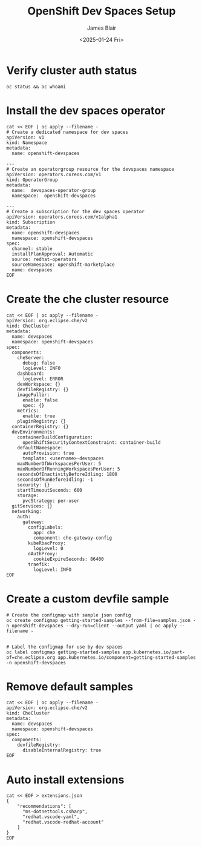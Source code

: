 #+TITLE: OpenShift Dev Spaces Setup
#+DATE: <2025-01-24 Fri>
#+AUTHOR: James Blair


* Verify cluster auth status

#+NAMEL: Verify cluster login status
#+begin_src tmux
oc status && oc whoami
#+end_src


* Install the dev spaces operator

#+NAME: Install dev spaces operator
#+begin_src tmux
cat << EOF | oc apply --filename -
# Create a dedicated namespace for dev spaces
apiVersion: v1
kind: Namespace
metadata:
  name: openshift-devspaces

---
# Create an operatorgroup resource for the devspaces namespace
apiVersion: operators.coreos.com/v1
kind: OperatorGroup
metadata:
  name:  devspaces-operator-group
  namespace:  openshift-devspaces

---
# Create a subscription for the dev spaces operator
apiVersion: operators.coreos.com/v1alpha1
kind: Subscription
metadata:
  name: openshift-devspaces
  namespace: openshift-devspaces
spec:
  channel: stable
  installPlanApproval: Automatic
  source: redhat-operators
  sourceNamespace: openshift-marketplace
  name: devspaces
EOF
#+end_src


* Create the che cluster resource

#+begin_src tmux
cat << EOF | oc apply --filename -
apiVersion: org.eclipse.che/v2
kind: CheCluster
metadata:
  name: devspaces
  namespace: openshift-devspaces
spec:
  components:
    cheServer:
      debug: false
      logLevel: INFO
    dashboard:
      logLevel: ERROR
    devWorkspace: {}
    devfileRegistry: {}
    imagePuller:
      enable: false
      spec: {}
    metrics:
      enable: true
    pluginRegistry: {}
  containerRegistry: {}
  devEnvironments:
    containerBuildConfiguration:
      openShiftSecurityContextConstraint: container-build
    defaultNamespace:
      autoProvision: true
      template: <username>-devspaces
    maxNumberOfWorkspacesPerUser: 5
    maxNumberOfRunningWorkspacesPerUser: 5
    secondsOfInactivityBeforeIdling: 1800
    secondsOfRunBeforeIdling: -1
    security: {}
    startTimeoutSeconds: 600
    storage:
      pvcStrategy: per-user
  gitServices: {}
  networking:
    auth:
      gateway:
        configLabels:
          app: che
          component: che-gateway-config
        kubeRbacProxy:
          logLevel: 0
        oAuthProxy:
          cookieExpireSeconds: 86400
        traefik:
          logLevel: INFO
EOF
#+end_src


* Create a custom devfile sample

#+NAME: Create a custom devfile sample
#+begin_src tmux
# Create the configmap with sample json config
oc create configmap getting-started-samples --from-file=samples.json -n openshift-devspaces --dry-run=client --output yaml | oc apply --filename -


# Label the configmap for use by dev spaces
oc label configmap getting-started-samples app.kubernetes.io/part-of=che.eclipse.org app.kubernetes.io/component=getting-started-samples -n openshift-devspaces
#+end_src


* Remove default samples

#+NAME: Hide default samples
#+begin_src tmux
cat << EOF | oc apply --filename -
apiVersion: org.eclipse.che/v2
kind: CheCluster
metadata:
  name: devspaces
  namespace: openshift-devspaces
spec:
  components:
    devfileRegistry:
      disableInternalRegistry: true
EOF
#+end_src


* Auto install extensions

#+begin_src tmux
cat << EOF > extensions.json
{
    "recommendations": [
      "ms-dotnettools.csharp",
      "redhat.vscode-yaml",
      "redhat.vscode-redhat-account"
    ]
}
EOF
#+end_src
